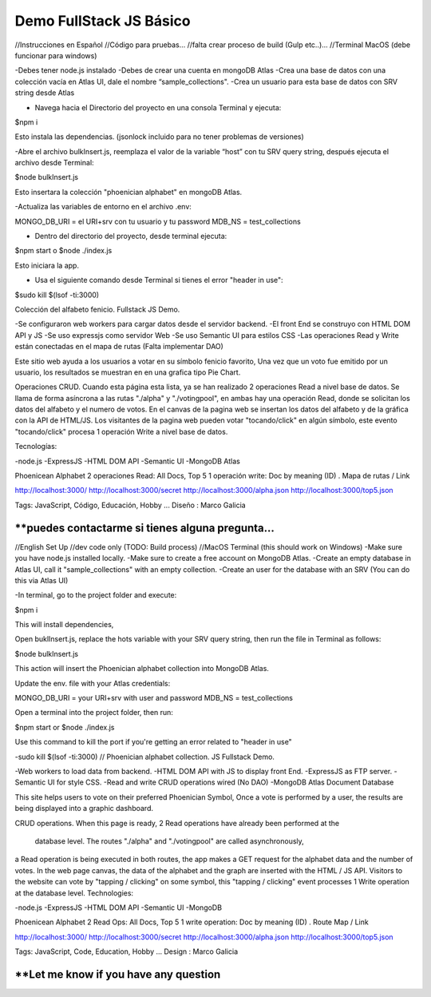 Demo FullStack JS Básico
==============

//Instrucciones en Español
//Código para pruebas...
//falta crear proceso de build (Gulp etc..)...
//Terminal MacOS (debe funcionar para windows)


-Debes tener node.js instalado
-Debes de crear una cuenta en mongoDB Atlas
-Crea una base de datos con una colección vacía en Atlas UI, dale el nombre “sample_collections".
-Crea un usuario para esta base de datos con SRV string desde Atlas

- Navega hacia el Directorio del proyecto en una consola Terminal y ejecuta:

$npm i

Esto instala las dependencias. (jsonlock incluido para no tener problemas de versiones)

-Abre el archivo bulkInsert.js, reemplaza el valor de la variable “host” con tu SRV query string,
después ejecuta el archivo desde Terminal:

$node bulkInsert.js

Esto insertara la colección "phoenician alphabet" en mongoDB Atlas.

-Actualiza las variables de entorno en el archivo .env:

MONGO_DB_URI = el URI+srv con tu usuario y tu password 
MDB_NS = test_collections

- Dentro del directorio del proyecto, desde terminal ejecuta:

$npm start 
o
$node ./index.js

Esto iniciara la app.

- Usa el siguiente comando desde Terminal si tienes el error "header in use":

$sudo kill $(lsof -ti:3000)

Colección del alfabeto fenicio.
Fullstack JS Demo.

-Se configuraron web workers para cargar datos desde el servidor backend.
-El front End se construyo con HTML DOM API y JS
-Se uso expressjs como servidor Web
-Se uso Semantic UI para estilos CSS
-Las operaciones Read y Write están conectadas en el mapa de rutas (Falta implementar DAO)

Este sitio web ayuda a los usuarios a votar en su símbolo fenicio favorito, 
Una vez que un voto fue emitido por un usuario, los resultados se muestran en 
en una grafica tipo Pie Chart.

Operaciones CRUD.
Cuando esta página esta lista, ya se han realizado 2 operaciones Read a nivel 
base de datos. Se llama de forma asíncrona a las rutas "./alpha" y "./votingpool", 
en ambas hay una operación Read, donde se solicitan los datos del alfabeto y 
el numero de votos. En el canvas de la pagina web se insertan los datos del alfabeto 
y de la gráfica con la API de HTML/JS. Los visitantes de la pagina web pueden 
votar "tocando/click" en algún símbolo, este evento "tocando/click" procesa 1 
operación Write a nivel base de datos.

Tecnologías:

-node.js
-ExpressJS
-HTML DOM API
-Semantic UI
-MongoDB Atlas

Phoenicean Alphabet
2 operaciones Read: All Docs, Top 5
1 operación write: Doc by meaning (ID)
.
Mapa de rutas / Link

http://localhost:3000/
http://localhost:3000/secret
http://localhost:3000/alpha.json
http://localhost:3000/top5.json

Tags: JavaScript, Código, Educación, Hobby ...
Diseño : Marco Galicia

**puedes contactarme si tienes alguna pregunta...
////////////////////////////////////////////////////////////////////////////////
//English Set Up
//dev code only (TODO: Build process)
//MacOS Terminal (this should work on Windows)
-Make sure you have node.js installed locally.
-Make sure to create a free account on MongoDB Atlas.
-Create an empty database in Atlas UI, call it "sample_collections" with an empty collection.
-Create an user for the database with an SRV (You can do this via Atlas UI)

-In terminal, go to the project folder and execute:

$npm i

This will install dependencies,

Open buklInsert.js, replace the hots variable with your SRV query string,
then run the file in Terminal as follows:

$node bulkInsert.js

This action will insert the Phoenician alphabet collection into MongoDB Atlas.

Update the env. file with your Atlas credentials:

MONGO_DB_URI = your URI+srv with user and password 
MDB_NS = test_collections

Open a terminal into the project folder, then run:

$npm start 
or 
$node ./index.js

Use this command to kill the port if you're getting an error related to "header in use"

-sudo kill $(lsof -ti:3000)
//
Phoenician alphabet collection.
JS Fullstack Demo.

-Web workers to load data from backend.
-HTML DOM API with JS to display front End.
-ExpressJS as FTP server.
-Semantic UI for style CSS.
-Read and write CRUD operations wired (No DAO)
-MongoDB Atlas Document Database

This site helps users to vote on their preferred Phoenician Symbol,
Once a vote is performed by a user, the results are being displayed
into a graphic dashboard.

CRUD operations.
When this page is ready, 2 Read operations have already been performed at the
 database level. The routes "./alpha" and "./votingpool" are called asynchronously,
a Read operation is being executed in both routes, the app makes a GET request for
the alphabet data and the number of votes. In the web page canvas, the data of 
the alphabet and the graph are inserted with the HTML / JS API. 
Visitors to the website can vote by "tapping / clicking" on some symbol, 
this "tapping / clicking" event processes 1 Write operation at the database level.
Technologies:

-node.js
-ExpressJS
-HTML DOM API
-Semantic UI
-MongoDB

Phoenicean Alphabet
2 Read Ops: All Docs, Top 5
1 write operation: Doc by meaning (ID)
.
Route Map / Link

http://localhost:3000/
http://localhost:3000/secret
http://localhost:3000/alpha.json
http://localhost:3000/top5.json

Tags: JavaScript, Code, Education, Hobby ...
Design : Marco Galicia

**Let me know if you have any question
////////////////////////

